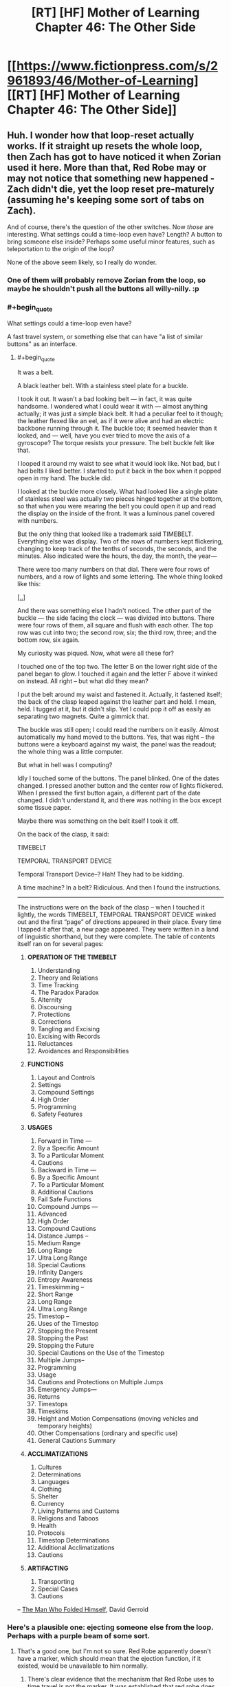 #+TITLE: [RT] [HF] Mother of Learning Chapter 46: The Other Side

* [[https://www.fictionpress.com/s/2961893/46/Mother-of-Learning][[RT] [HF] Mother of Learning Chapter 46: The Other Side]]
:PROPERTIES:
:Author: literal-hitler
:Score: 76
:DateUnix: 1450659734.0
:END:

** Huh. I wonder how that loop-reset actually works. If it straight up resets the whole loop, then Zach has got to have noticed it when Zorian used it here. More than that, Red Robe may or may not notice that something new happened - Zach didn't die, yet the loop reset pre-maturely (assuming he's keeping some sort of tabs on Zach).

And of course, there's the question of the other switches. Now /those/ are interesting. What settings could a time-loop even have? Length? A button to bring someone else inside? Perhaps some useful minor features, such as teleportation to the origin of the loop?

None of the above seem likely, so I really do wonder.
:PROPERTIES:
:Author: Kodix
:Score: 24
:DateUnix: 1450688995.0
:END:

*** One of them will probably remove Zorian from the loop, so maybe he shouldn't push all the buttons all willy-nilly. :p
:PROPERTIES:
:Author: kaukamieli
:Score: 8
:DateUnix: 1450712411.0
:END:


*** #+begin_quote
  What settings could a time-loop even have?
#+end_quote

A fast travel system, or something else that can have "a list of similar buttons" as an interface.
:PROPERTIES:
:Author: valeskas
:Score: 6
:DateUnix: 1450695607.0
:END:

**** #+begin_quote
  It was a belt.

  A black leather belt. With a stainless steel plate for a buckle.

  I took it out. It wasn't a bad looking belt --- in fact, it was quite handsome. I wondered what I could wear it with --- almost anything actually; it was just a simple black belt. It had a peculiar feel to it though; the leather flexed like an eel, as if it were alive and had an electric backbone running through it. The buckle too; it seemed heavier than it looked, and --- well, have you ever tried to move the axis of a gyroscope? The torque resists your pressure. The belt buckle felt like that.

  I looped it around my waist to see what it would look like. Not bad, but I had belts I liked better. I started to put it back in the box when it popped open in my hand. The buckle did.

  I looked at the buckle more closely. What had looked like a single plate of stainless steel was actually two pieces hinged together at the bottom, so that when you were wearing the belt you could open it up and read the display on the inside of the front. It was a luminous panel covered with numbers.

  But the only thing that looked like a trademark said TIMEBELT. Everything else was display. Two of the rows of numbers kept flickering, changing to keep track of the tenths of seconds, the seconds, and the minutes. Also indicated were the hours, the day, the month, the year---

  There were too many numbers on that dial. There were four rows of numbers, and a row of lights and some lettering. The whole thing looked like this:

  [[http://imgur.com/Zg7syXa][[..]]]

  And there was something else I hadn't noticed. The other part of the buckle --- the side facing the clock --- was divided into buttons. There were four rows of them, all square and flush with each other. The top row was cut into two; the second row, six; the third row, three; and the bottom row, six again.

  My curiosity was piqued. Now, what were all these for?

  I touched one of the top two. The letter B on the lower right side of the panel began to glow. I touched it again and the letter F above it winked on instead. All right -- but what did they mean?

  I put the belt around my waist and fastened it. Actually, it fastened itself; the back of the clasp leaped against the leather part and held. I mean, held. I tugged at it, but it didn't slip. Yet I could pop it off as easily as separating two magnets. Quite a gimmick that.

  The buckle was still open; I could read the numbers on it easily. Almost automatically my hand moved to the buttons. Yes, that was right -- the buttons were a keyboard against my waist, the panel was the readout; the whole thing was a little computer.

  But what in hell was I computing?

  Idly I touched some of the buttons. The panel blinked. One of the dates changed. I pressed another button and the center row of lights flickered. When I pressed the first button again, a different part of the date changed. I didn't understand it, and there was nothing in the box except some tissue paper.

  Maybe there was something on the belt itself I took it off.

  On the back of the clasp, it said:

  TIMEBELT

  TEMPORAL TRANSPORT DEVICE

  Temporal Transport Device--? Hah! They had to be kidding.

  A time machine? In a belt? Ridiculous. And then I found the instructions.

  --------------

  The instructions were on the back of the clasp -- when I touched it lightly, the words TIMEBELT, TEMPORAL TRANSPORT DEVICE winked out and the first “page” of directions appeared in their place. Every time I tapped it after that, a new page appeared. They were written in a land of linguistic shorthand, but they were complete. The table of contents itself ran on for several pages:

  1. *OPERATION OF THE TIMEBELT*

     1.  Understanding
     2.  Theory and Relations
     3.  Time Tracking
     4.  The Paradox Paradox
     5.  Alternity
     6.  Discoursing
     7.  Protections
     8.  Corrections
     9.  Tangling and Excising
     10. Excising with Records
     11. Reluctances
     12. Avoidances and Responsibilities

  2. *FUNCTIONS*

     1. Layout and Controls
     2. Settings
     3. Compound Settings
     4. High Order
     5. Programming
     6. Safety Features

  3. *USAGES*

     1.  Forward in Time ---
     2.  By a Specific Amount
     3.  To a Particular Moment
     4.  Cautions
     5.  Backward in Time ---
     6.  By a Specific Amount
     7.  To a Particular Moment
     8.  Additional Cautions
     9.  Fail Safe Functions
     10. Compound Jumps ---
     11. Advanced
     12. High Order
     13. Compound Cautions
     14. Distance Jumps --
     15. Medium Range
     16. Long Range
     17. Ultra Long Range
     18. Special Cautions
     19. Infinity Dangers
     20. Entropy Awareness
     21. Timeskimming --
     22. Short Range
     23. Long Range
     24. Ultra Long Range
     25. Timestop --
     26. Uses of the Timestop
     27. Stopping the Present
     28. Stopping the Past
     29. Stopping the Future
     30. Special Cautions on the Use of the Timestop
     31. Multiple Jumps--
     32. Programming
     33. Usage
     34. Cautions and Protections on Multiple Jumps
     35. Emergency Jumps---
     36. Returns
     37. Timestops
     38. Timeskims
     39. Height and Motion Compensations (moving vehicles and temporary heights)
     40. Other Compensations (ordinary and specific use)
     41. General Cautions Summary

  4. *ACCLIMATIZATIONS*

     1.  Cultures
     2.  Determinations
     3.  Languages
     4.  Clothing
     5.  Shelter
     6.  Currency
     7.  Living Patterns and Customs
     8.  Religions and Taboos
     9.  Health
     10. Protocols
     11. Timestop Determinations
     12. Additional Acclimatizations
     13. Cautions

  5. *ARTIFACTING*

     1. Transporting
     2. Special Cases
     3. Cautions
#+end_quote

-- [[https://en.wikipedia.org/wiki/The_Man_Who_Folded_Himself][The Man Who Folded Himself]], David Gerrold
:PROPERTIES:
:Author: OutOfNiceUsernames
:Score: 8
:DateUnix: 1450732817.0
:END:


*** Here's a plausible one: ejecting someone else from the loop. Perhaps with a purple beam of some sort.
:PROPERTIES:
:Score: 10
:DateUnix: 1450719310.0
:END:

**** That's a good one, but I'm not so sure. Red Robe apparently doesn't have a marker, which should mean that the ejection function, if it existed, would be unavailable to him normally.
:PROPERTIES:
:Author: Kodix
:Score: 8
:DateUnix: 1450721397.0
:END:

***** There's clear evidence that the mechanism that Red Robe uses to time travel is not the marker. It was established that red robe does not have a marker, as only himself and Zach showed up in the location spell he used. He likely does not know of the marker's existence, as Zorian only protected himself from being located that way months after their initial confrontation and it would have been trivial for him to locate Zorian before that.
:PROPERTIES:
:Author: GlueBoy
:Score: 10
:DateUnix: 1450778287.0
:END:

****** #+begin_quote
  It was established that red robe does not have a marker, as only himself and Zach showed up in the location spell he used.
#+end_quote

He could have a different marker that wouldn't be located by the spell but would give him the same funcitons. Like usernames on a forum, with Zorian piggybacking on Zach's. It's not necessarily "The Marker", it could be "a marker".
:PROPERTIES:
:Author: melmonella
:Score: 3
:DateUnix: 1450992346.0
:END:


****** It /could/ be that RR simply doesn't happen to know the locating spell - it's not necessarily common knowledge.

If he does know of the marker, he could also be hiding his own. But then he would also have to know of the possibility of the location spell (and therefore he would almost certainly have it, and have no issues locating Zorian) - so that's /very/ unlikely.

Mind you, I fully agree with your assessment. I was just thinking on some other possibilities.
:PROPERTIES:
:Author: Kodix
:Score: 2
:DateUnix: 1450779960.0
:END:


*** One button has to exist somewhere: the one ending the loop, although it would be very strange to have it in the soul marker itself.
:PROPERTIES:
:Author: Xtraordinaire
:Score: 3
:DateUnix: 1450724216.0
:END:


*** What makes you suspect that it was a /loop reset/ switch, and not a more simple /suicide/ switch?\\
A loop reset feature would have to be developed wholecloth specifically for the sake of the time loop spell, where as a suicide switch may have already been pre-existing soul magic.\\
Since for a looper it has essentially the same function (unless you are accidentally in the loop like Zorian) it would seem more practical to reuse an existing spell.
:PROPERTIES:
:Author: empocariam
:Score: 2
:DateUnix: 1450854365.0
:END:


** So my little prediction that the gateway leads to Iaksu Mansion came true. Neat[[https://www.reddit.com/r/rational/comments/3urv1v/rt_hf_mother_of_learning_chapter_45_fine/cxr3ibu][.]]

Seeing Sudomir as the necromancer-in-charge there could probably explain the soul mage massacre. Maybe he wants to grab more power via open revolt in the aftermath of Cyoria invasion and doesn't want any soul mage to be a threat to his army of undead.

And I can't stop seeing sort of mini quests lying around like little jigsaw pieces that could probably click together perfectly. Raynie is wolf shifter, wolf shifters hate +dire+ winter wolves, there is a WW alpha to kill, let the girl help and let her take the credit. Boom, a little ruckus in the shifter tribe politics.

Oh, Zach and Red Robe are VERY SURPRISED right now.

/add:/ so after going for a walk and a bit of thinking I retract my statement I made elsewhere that for Red Robe investment in Ibasan invasion is a distraction. This does not warrant his reaction in ch. 26. Who goes in guns blazing when your decoy plot is foiled? Maybe RR is not properly paranoid and is overly impulsive instead, but that's not worth considering. "The enemy is smart" and all that. Why would RR need Cyoria razed to the ground, I don't understand. Especially if Daimen is connected to/is RR. There are cheaper ways to get your brothers killed, Daimen!

Putting on my Doylist hat here I'd say we will have some insight on that in the next chapter (two max). Zorian has to open that memory packet as we are approaching (probably) the end of second arc. The 1st one took us 26 chapters, we're at 46, I think it's time to raise the stakes. Whatever got aranean matriarch so agitated and reckless has some clue to what RR is doing in Cyoria. It's worth noting though, that maybe intel she got was a deliberate ruse. Dozen+ restarts later (there was a handy restart-tracking spreadsheet somewhere) and the loop still looks pretty stable.

How does Zorian open it, IDK. He could capture some low-ranking invader, haul him to Luminous Advocates. They could plant a memory packet inside prisoner's mind, and he would try to read it again and again until he succeeds. Yes I'm a horrible person. So I doubt this will be the route taken, that's too grim.
:PROPERTIES:
:Author: Xtraordinaire
:Score: 15
:DateUnix: 1450682516.0
:END:

*** #+begin_quote
  Why would RR need Cyoria burned to the ground?
#+end_quote

Something I thought of was that RR wants to be able to tap into the huge amount of ambient mana emanating from the Hole, magnified by the alignment event, without any interference from the city mages and city services like the teleportation network. Maybe destroying the city forces everyone else to either die or flee, giving more mana for RR to utilize.\\
The problem with this is since the reset and invasion happen concurrently, there doesn't seem like there would be enough time to "power-up" anything significant.\\
And I also suspect that ambient mana is so inefficiently utilized, like solar power, that all of Cyoria is probably barely impacting the raw amount of power, if RR were capable of harnessing all of it somehow.
:PROPERTIES:
:Author: empocariam
:Score: 2
:DateUnix: 1450855091.0
:END:


** #+begin_quote
  he could get the transparency to drop like a stone
#+end_quote

Opacity makes more sense there - increasing transparency. One too many repetitions of Estin being the only one able to tank the magic missiles too, I think.
:PROPERTIES:
:Author: GeeJo
:Score: 21
:DateUnix: 1450662210.0
:END:


** #+begin_quote
  He was too good and didn't know how to hold back properly
#+end_quote

I like this. On the next level of mastery he could be able to duel with a weaker opponent without harming them. The level after that, his opponent wouldn't even suspect that he's holding back.

--------------

#+begin_quote
  Are you going somewhere?"

  "Yes," he admitted. "I am. After the summer festival."
#+end_quote

[[http://www.imdb.com/title/tt0144084/quotes?item=qt0453363][“I have to return some videotapes.”]]

--------------

Thoughts on golems: it was mentioned that golems above a certain weight limit are illegal to construct. I wonder if Zorian couldn't circumvent this law by building a flying swarm of much smaller golems that can be even deadlier than their larger counterparts with the right protections and action algorithms.

#+begin_quote
  Its movements were smooth and natural, and despite Edwin's rough handling, it never lost its balance like Zorian's previous golems would have.
#+end_quote

Oh, they've decided to build a [[https://www.youtube.com/watch?v=cNZPRsrwumQ][BigDog]] first. Never mind then.

--------------

Typos, mistakes, nitpicking:

- Well crap → Well*,* crap

- replace all the "--" with "---"

- Why, I bet a whole army could just waltz through this place if you aren't careful... → [..] if you *weren't* careful...
:PROPERTIES:
:Author: OutOfNiceUsernames
:Score: 10
:DateUnix: 1450696355.0
:END:

*** I thought it was just golems taller than one meter, but the same idea applies -- I just assumed making tons and tons of copies was part of the plan once they had a decently useful design.
:PROPERTIES:
:Score: 1
:DateUnix: 1451196950.0
:END:


** He discovered a very useful soul magic.

I guess this is another reason to be very worried about risky situations.

Also necromancers have super durability it seems.
:PROPERTIES:
:Author: Nepene
:Score: 7
:DateUnix: 1450660804.0
:END:

*** It seemed slow to activate, it only worked because the necromancer didn't catch on quick enough. In the future he'll have to be quicker or set up an automated trigger.
:PROPERTIES:
:Author: Gauntlet
:Score: 6
:DateUnix: 1450661709.0
:END:

**** Ideally, he'll find a way to bypass future wards that stop him exploding things too. I could easily imagine that Red Robes could have some spell to block him doing stuff with his soul.
:PROPERTIES:
:Author: Nepene
:Score: 9
:DateUnix: 1450662037.0
:END:


** Are we sure that the switch resets the time loop? What if it's a suicide switch?
:PROPERTIES:
:Author: pizzahotdoglover
:Score: 9
:DateUnix: 1450761778.0
:END:

*** We can't be sure yet, but that would be a slightly strange decision.

In the worst case scenario of there being no loop active while you have a marker, the switch would kill you instead of doing nothing.

In the best case scenario of there being a loop active, the effect of the two options is the same.

No gain, but additional risk.

Mind you, I wouldn't be surprised if mages did not think this way - this is more reminiscent of software design than anything else.
:PROPERTIES:
:Author: Kodix
:Score: 3
:DateUnix: 1450780811.0
:END:

**** The effect isn't the same when there are many looping individuals.

But yes, the design is risky.
:PROPERTIES:
:Author: ajuc
:Score: 3
:DateUnix: 1450783113.0
:END:


**** I agree that a reset button would be more useful than a suicide button. However, a switch on a soul that kills that soul seems like something easily doable, while a switch on a soul that affects the entire loop may be less feasible, especially since we don't know how complex the magic used to create the loop was. Also, why give Zack the power to affect the loop in such a way? When Zack dies, does it reset the entire loop or does it just reset both of them, while Red Robe and everyone else continue until the summer festival?
:PROPERTIES:
:Author: pizzahotdoglover
:Score: 3
:DateUnix: 1450838423.0
:END:


** How is Xvim pronounced? I've been pronouncing it like /tsvɪm/ "zwim" (I might be messing up the IPA)
:PROPERTIES:
:Author: gbear605
:Score: 6
:DateUnix: 1450678067.0
:END:

*** I've been pronouncing it "ksvim", but I have no idea what the official pronunciation is. Also, I can't tell if it should be pronounced "tay-ven" or "tie-ven".
:PROPERTIES:
:Author: abcd_z
:Score: 3
:DateUnix: 1450686285.0
:END:

**** Ksvim is right. And it's tie-ven.
:PROPERTIES:
:Author: nobody103
:Score: 17
:DateUnix: 1450690430.0
:END:

***** Mana: "man-nuh" or "mon-nuh"?
:PROPERTIES:
:Author: abcd_z
:Score: 3
:DateUnix: 1450690781.0
:END:

****** Whichever version you prefer is the correct one!
:PROPERTIES:
:Author: nobody103
:Score: 3
:DateUnix: 1450694119.0
:END:

******* :P All right, thanks. I wouldn't normally be so pedantic about this, but I've been reading MoL to my girlfriend as a bedtime story and it's annoying accidentally switching between the two as I read (for both Taivan and mana).
:PROPERTIES:
:Author: abcd_z
:Score: 5
:DateUnix: 1450696242.0
:END:

******** Awww :)

Just joke around and occasionally substitute it with potayto, potahto, and potater.

Personally, I think both pronunciations of mana have a place, sometimes one just sounds nicer in the prose.
:PROPERTIES:
:Author: ggrey7
:Score: 2
:DateUnix: 1450754689.0
:END:


******** That's extremely cute.

And awesome choice for a story, too.
:PROPERTIES:
:Author: Kodix
:Score: 2
:DateUnix: 1450780328.0
:END:

********* Thanks. I've been alternating between that and All-Guardsmen Party.
:PROPERTIES:
:Author: abcd_z
:Score: 1
:DateUnix: 1450838356.0
:END:


***** Kirielle - [kɪrɪɛl] or [kɪrɪl] (feminine version of Kirill with soft l?)?

Cyoria - [saɪɔrɪa]?
:PROPERTIES:
:Author: Xtraordinaire
:Score: 2
:DateUnix: 1450691524.0
:END:

****** I'll be honest with you - I've never learned how to read those funny signs people used to denote pronunciation. But it's effectively Kiriel and Sjoria, so I guess [kɪrɪɛl] is correct?
:PROPERTIES:
:Author: nobody103
:Score: 9
:DateUnix: 1450693801.0
:END:

******* So if Kirielle is Kiri + (Belle minus B), yeah. And Cyoria isn't like cyan... hmm I can live with that.
:PROPERTIES:
:Author: Xtraordinaire
:Score: 2
:DateUnix: 1450694500.0
:END:


** The last time Zack and Zorian met, Zack displayed ridiculously huge mana reserves, which Zorian was suspicious about, but passed off as crazy magical heritage. But now we see that Zorian's power is increasing too:

#+begin_quote
  He could cast about 35 of them in quick succession, which was more than four times the amount he could cast before the time loop -- that shouldn't be possible, especially since he was sure his mana reserves still hadn't topped out yet, so the most logical conclusion was that his magic missiles required significantly less mana now than they had in the past.
#+end_quote

I am fairly confident that this means that the time loop allows loopers to increase their mana indefinitely. This could be a product of a perpetually young body, magical hormones or something allowing their mana reserves to grow without aging to trigger the reserves to stop growing.
:PROPERTIES:
:Author: CopperZirconium
:Score: 6
:DateUnix: 1450756917.0
:END:

*** An interesting theory. Mine is that this is an ongoing result of the whole soul merge deal, for which there is other evidence: his increased sociability, his uncharacteristic recklessness in this chapter.
:PROPERTIES:
:Author: GlueBoy
:Score: 3
:DateUnix: 1450778810.0
:END:

**** #+begin_quote
  his increased sociability
#+end_quote

That can be explained by the whole "not-constantly-hurting-while-talking-to-people-because-mindmage" thing though.
:PROPERTIES:
:Author: melmonella
:Score: 3
:DateUnix: 1450992988.0
:END:


**** I'm going to go with Zorian's explanation. He mentions that it makes it difficult to judge his capacity, so its seems to be magic missile effiency rather than abnormal mana growth. We even see his efficiency increase during the chapter.
:PROPERTIES:
:Author: Revisional_Sin
:Score: 2
:DateUnix: 1450868313.0
:END:


** #+begin_quote
  Zorian immediately felt the atmosphere in the room change, becoming heavier and more foreboding
#+end_quote

I wonder, how exactly is he detecting threat level. Generic danger precognition, or something simpler?
:PROPERTIES:
:Author: valeskas
:Score: 4
:DateUnix: 1450662210.0
:END:

*** Increased mana would account for the atmosphere becoming heavier. And the fact that the mana is being used for unfriendly purposes probably tells his mage sense that it's forbidding.
:PROPERTIES:
:Author: eshade94
:Score: 9
:DateUnix: 1450662299.0
:END:


*** It's a necromancer's mansion. I wouldn't be surprised if they specifically had some sort of magical equivalent of setting the mood lighting to Spooky.
:PROPERTIES:
:Author: drageuth2
:Score: 6
:DateUnix: 1450741893.0
:END:


*** That's how Zorian's empathy/mind sense has been written in the past. At his current level he more or less senses even /potential/ danger.
:PROPERTIES:
:Author: gryfft
:Score: 2
:DateUnix: 1450815768.0
:END:


** I'm a little surprised he didn't bring Edwin's golem along. Just promise to give it back the day after the festival.

Not using it for the hook gnomes' distraction role makes sense, that certainly wouldn't look like a random monster attack. But he could have brought it with him, just as another tool that might come in handy, especially after showing it is decently robust.

Is the golem not stealthy enough to bring or something?
:PROPERTIES:
:Author: DerSaidin
:Score: 3
:DateUnix: 1450666816.0
:END:

*** Not stealthy enough, yes. He expected to have to sneak into the base. If he knew how easy that would end up being, he would have brought a golem or five with him.
:PROPERTIES:
:Author: nobody103
:Score: 8
:DateUnix: 1450690068.0
:END:


*** Give the poor little golem a break, it's basically the first successful prototype!

Plus, it mostly only has defensive capabilities atm I think?
:PROPERTIES:
:Author: ggrey7
:Score: 2
:DateUnix: 1450755622.0
:END:


** New here. Began at chapter 1 a week ago and just got caught up an hour ago. Alas, I had not realized I was starting in on an unfinished story until more than 20 chapters in. How frequent and how consistent is the update schedule?
:PROPERTIES:
:Author: thecommexokid
:Score: 3
:DateUnix: 1450845579.0
:END:

*** He keeps a target date on his profile page, He's increased to every three weeks or so lately. It's pretty consistent, sometimes there's even an early chapter.
:PROPERTIES:
:Author: literal-hitler
:Score: 4
:DateUnix: 1450850429.0
:END:


** Wow Zorian is now even closer to invulnerability, if he can activate his switch before someone kills him, he can restart the loop (apparently, not confirmed yet, but if it didn't and he just died there would be no point). He can now do anything dangerous he wants that doesn't alert red robe. I wonder how zack will react to getting restarted randomly.

In this chapter we finally get to see some inkling of what Zorian can do untethered. His skills are not suited for a duel with taiven. If Zorian fights he fights with a pet golem, dominated animals, a plethora of powerful items and mind magic attacks. Like I said in the previous thread Zorian is nerfing himself hard to fight taiven on an even playing field, which could be the purpose. I really would like at least a line about that though.

I've revised my opinion on using mercenaries like I advocated in the previous thread, that is best saved for the final fight. Though I still think it's a REALLY good idea to get a lot of teachers, illegal books etc with money from dungeon diving. How many useful spells can you accumulate with a large budget that replenishes once a month? A lot. Maybe he can actually cast a moving shield instead of a stationary one then. (I still think stationary shields are kind of useless)

If Zorian was a bit more sociable it'd be a good strategy for him to go around finding "one month recruitables" as I call them. People who over the course of a month he can recruit to fight against the invaders. Just focus on one person a month that seems likely to help and try and figure them out at the end of the month tell them about the invasion and get them to fight with you. If they don't fight when it's obvious invaders are really coming then you try again next month with someone else. If they fight they can join your team. As long as you make sure they are honest people (which he can do with empathy) and you don't give them time to spread the word and possibly alert red robe, there is almost no risk. When the final fight comes he can recruit all of them at once.

Really he should probably try and learn stuff from a necromancer now (with backup to buy him the couple seconds he needs to restart the loop if they try to attack him). Only getting soul sight from some random potion or human sacrifice sounds fishy. There has to be another way. Plus think of all the soul magic he can learn.

With all that in mind the author has stated (according to another reddit user) that Zorian *can* break the loop easily, but that wouldn't make a good story so he put a lot of limitations on Zorian. It just hurts my min-maxing soul for him to not exploit the loop to its greatest extent.
:PROPERTIES:
:Score: 7
:DateUnix: 1450666374.0
:END:

*** #+begin_quote
  Zorian is nerfing himself hard to fight taiven on an even playing field, which could be the purpose. I really would like at least a line about that though.
#+end_quote

It is already being demonstrated through Zoeian's actions. Specifically stating it would be [[http://tvtropes.org/pmwiki/pmwiki.php/Main/ViewersAreMorons][unnecessarily clumsy,]] I think.
:PROPERTIES:
:Author: OutOfNiceUsernames
:Score: 5
:DateUnix: 1450695729.0
:END:

**** Well though Taiven was upset about his combat skills, and now she thinks they are on an even playing field when they are not. So basically Zorian is not telling her everything after he said he would tell her everything.

If you think about it he comes off pretty dickish (he's lying) or that he's lacking in self esteem when he says he can't beat taiven consistently after years of constant training, because he can. Not in the same way perhaps, but if he combines his golem stuff, items, mind magic etc he'd mop the floor with any normal battlemage much less a novice one. He is not built for a straight up one-on-one fight, especially a non-lethal one.

That's why I wanted a line about him saying that if he fought the way he normally would taiven would be having a much harder time. Zorian seems to have a magical complex of some sort where he thinks pretty much everyone is better than him, though he's finally getting to see just how far he's come.
:PROPERTIES:
:Score: 1
:DateUnix: 1450729197.0
:END:

***** He's telling her everything that matters at the moment.

Intentionally rubbing it in her face just how much stronger is the time loop making him wouldn't serve much purpose when he has already decided to keep practising with her and to (eventually) find a way to migrate her memories through loops.

#+begin_quote
  If you think about it he comes off pretty dickish
#+end_quote

Well, even he himself had been admitting in his inner monologue that prior to the loops he probably wasn't the nicest person to be around. He grew up a lot, true, but I don't see him as a person who would be putting all his eggs in the same basket or trusting /all/ his secrets to the same person.
:PROPERTIES:
:Author: OutOfNiceUsernames
:Score: 5
:DateUnix: 1450733333.0
:END:

****** That's true. I do think lack of self esteem is one of Zorians problems though. If he was intentionally not telling his secrets I would still have liked a line about it just to show readers he actually has some trust in his skills. A pretty moot point though as the previous chapter will probably not ever change now.
:PROPERTIES:
:Score: 1
:DateUnix: 1450737815.0
:END:

******* It's kind of implied (pretty much everywhere) that he has confidence in his ability to manage or at least circumvent his problems. He doesn't lack self-esteem, since one of his inner goals is to prove himself and become independent. It's more that he's frequently being set with problems that he cannot outright solve, and so he always feels the need for improvement.

Also, he's not the type to just stroke his ego by putting a beat-down on his friend just to feel better.

The great thing about MoL is that the reader has a general feel of where Zorian's skills are at currently. It's already assumed that no student at the academy is a match for him because of his hidden mind magic edge.

Regarding your final point about the author putting limitations on Zorian and your desire for min-maxing in the time loop, you seem to be falling prey to the planning fallacy! It's definitely true that the author wants to control the growth rate of Zorian to avoid a potential Gary Stu, but a realistic learning curve usually doesn't involve min-maxing. It's just like a game: you can't min-max without sufficient *info + time*.
:PROPERTIES:
:Author: ggrey7
:Score: 5
:DateUnix: 1450754517.0
:END:


***** A bit late to the party, but from Chapter 44:

#+begin_quote
  "You're wrong," Zorian said, shaking his head. "I did not overtake you. I am confident that if we fought, you'd be victorious nine times out of ten. You're still better than me."

  If he didn't just use mind magic to incapacitate her right from the start. Or ambush her. Or cover the battlefield in enough explosives to level a building. But he was pretty sure Taiven wouldn't count those as 'real' victories anyway, and aside from that, his point still stood.
#+end_quote
:PROPERTIES:
:Author: DooomCookie
:Score: 1
:DateUnix: 1451295743.0
:END:


** Sudomir might be Red Robe, right? I mean, Necromancer: check, obviously powerful: check, has a reason to be involved with the invaders without being fully aligned: check (seems to be the Gate keeper), brags about being hard to kill: check (both Zach and Zorian have done the same).

The only thing that makes it a little unlikely is the fact that he doesn't freak out over someone coming in through the gate in an unprecedented manner. This could be explained by the fact that Red Robe isn't looping in exactly the same manner as Zorian and Zach (otherwise the soul pattern would show up in the scans), and might experience it differently somehow.
:PROPERTIES:
:Author: dac69
:Score: 3
:DateUnix: 1450670191.0
:END:

*** I think Sudomir the Red Robe is very unlikely.

Necromancer: check. Obviously powerful: not enough power. Wears Red Robes: no check!

It doesn't make sense for StRR to abandon invasion like he did in the past several restarts but then be still there for the final (failing) part. This token effort is meaningless. No, the actual Red Robe is doing something bigger somewhere out there. And the question why Red Robe invested time in invasion optimization is still a good one. So far I don't see any clues except that maybe it is a big distraction and nothing more.

But the possibility of StRR raises a question why the hell did Zorian forget about recall spell, why he did not conceal his face, why he did not conceal his voice... And why he had built his escape upon an untested feature of the most enigmatic asset: his soul marker? Reckless, utterly reckless. Zach's soul bits are really rubbing off on him.
:PROPERTIES:
:Author: Xtraordinaire
:Score: 16
:DateUnix: 1450684856.0
:END:

**** The worst case scenario here is that Sudomir is in contact with RR and prepared to give RR a summary of the month and any notable deviations at the end of the loop. It's just a vague possibility, but Sudomir so far doesn't seem invested enough with the Ibasans and his necromancer status suggests a potential tie-in with RR.

Recall spell: wards might prevent that too? Concealing face/voice: do we know that Zorian wasn't disguised? He is growing bigger balls as his skills progress though...
:PROPERTIES:
:Author: ggrey7
:Score: 3
:DateUnix: 1450756067.0
:END:

***** You got me thinking and after some further consideration I'm putting StRR in the 'falsified' basket and Sudomir liaison of RR in 'unlikely' basket.

If Sudomir is to report to Red Robe at the end of the month, Zorian should've been soul-killed. Zorian made a pretty big splash from Sudomir's POV: saving Lukav and Alanic and then becoming apprentice in plain view. This has drawn attention from Sudomir to outright assassinate Zorian in one restart. This should've been reported to Red Robe who could infer that Zorian is time traveler or is connected to one. Moreso if Sudomir is in the loop directly. But nothing of the sort happened, therefore either Sudomir is giving RR a /very/ cursory overview, or RR put Sudomir in the 'invasion' folder and therefore has avoided contacts with him in the past several restarts, or, quite likely, they are not connected at all.

In any case, in this particular restart Zorian dodged the bullet by resetting the loop prematurely. There was no time to report to RR even if Sudomir and RR stay in touch.

As for concealment measures, they were outright mentioned in confrontation with RR, and were /not/ mentioned this time. Anti-recall wards seem possible in the setting, but again, a failed attempt to recall should be mentioned. Luckily these errors could be rectified with small edits.
:PROPERTIES:
:Author: Xtraordinaire
:Score: 5
:DateUnix: 1450774492.0
:END:

****** The recall spell establishes a magical link between a caster and a prepared object. The link must be supplied with mana to keep existing and - though I seem to have not explicitly spelled this out in the story - has range limitations. Any recall link Zorian may have had in Cyoria would have been severed when the gate closed shut on him.
:PROPERTIES:
:Author: nobody103
:Score: 6
:DateUnix: 1450793646.0
:END:

******* Yep, range limitation is new. Small recurring mana cost to maintain the link was mentioned earlier.
:PROPERTIES:
:Author: Xtraordinaire
:Score: 1
:DateUnix: 1450795027.0
:END:


******* You mentioned the range limit. From Chapter 36:

#+begin_quote
  He was right... sort of. He had found that past a certain depth, the strain on the link became too much and it snapped. Before that happened, however, the spell worked flawlessly, allowing Zorian to quickly teleport away to the surface. The depth past which it ceased to work was too shallow for his liking, but he was confident he could strengthen the link.
#+end_quote

On an unrelated note, how is Knyazov Dveri pronounced?
:PROPERTIES:
:Author: DooomCookie
:Score: 1
:DateUnix: 1451286864.0
:END:

******** I have no idea how to explain the pronunciation, but the words have been lifted almost wholesale from Slavic languages and mean 'Prince's Gates'/'Gates of the Prince'. [[https://en.wikipedia.org/wiki/Knyaz][Knyaz]] is Prince, and Dveri are doors. The pronunciation is self-evident to me (me being Slavic and all), so I'm having trouble constructing a pronunciation guide. Try messing around with translation sites and see if they can help you.
:PROPERTIES:
:Author: nobody103
:Score: 3
:DateUnix: 1451331351.0
:END:

********* #+begin_quote
  me being Slavic and all
#+end_quote

What is your native language by the way?
:PROPERTIES:
:Author: melmonella
:Score: 1
:DateUnix: 1451336441.0
:END:

********** He's from Croatia.
:PROPERTIES:
:Author: DooomCookie
:Score: 1
:DateUnix: 1451337622.0
:END:

*********** Ah, cool.
:PROPERTIES:
:Author: melmonella
:Score: 1
:DateUnix: 1451338033.0
:END:


********** Croatian.
:PROPERTIES:
:Author: nobody103
:Score: 1
:DateUnix: 1451338196.0
:END:


******** Knez is a bit more easier to pronounce , one letter one sound and same meaning, but I think knyaz is more poetic.

ny is bit harder for those with English only since no equivalent sound, it is very fast combo of November and Yogurt, need to break tongue in between those sounds, it sounds like nasal N.

[[http://www.howtosay.co.in/pronounce/knyaz-in-english/]]
:PROPERTIES:
:Author: tahuti
:Score: 2
:DateUnix: 1451967926.0
:END:


*** I'd expect Red Robe to be out in the world doing stuff. Staying at home would be rather dull for a time looper.
:PROPERTIES:
:Author: Nepene
:Score: 3
:DateUnix: 1450672812.0
:END:

**** I think RR probably has a vested interest in what happens in Cyoria, and as I mentioned above, we can expect he's paying some attention to deviations in Cyoria for any hint of a time looper. After all, he spent quite a lot of time on Cyoria's invasion for some reason and now he ditched it because he's presumably afraid of hidden loopers.
:PROPERTIES:
:Author: ggrey7
:Score: 1
:DateUnix: 1450756240.0
:END:

***** I am sure he has some interest, and he probably pays someone off to tell him certain facts or reads newspapers, but his interest is likely very much based heavily off self interest what with his evil nature, and there are a lot of very interesting things worldwide.
:PROPERTIES:
:Author: Nepene
:Score: 1
:DateUnix: 1450778243.0
:END:


*** If he is, then the way that person either restarted the loop right then, or was willing to commit suicide by taking their soul out of this iteration of the loop.... That could be a mistake that lets Red Robe knew that he fought one of the other time loopers.
:PROPERTIES:
:Author: -main
:Score: 2
:DateUnix: 1450682250.0
:END:


** Upon re-reading recent chapters, I've been wondering: how fast could Zorian cast force lance, if he practiced for a while? From chapter 45, here's a description of the spell:

#+begin_quote
  'Force lance', as the spell was called, was her new favorite when fighting him. He knew better than to try to shield against it this time -- the beam was practically designed for cracking simple force barriers, focusing an immense amount of penetrating force on a tiny patch of the shielding surface. Some of the stronger, more advanced shields could withstand the beam, but nothing in Zorian's arsenal could truly stand up to it. He had learned that lesson very painfully in the first few spars he'd had with Taiven during the past few days, and he still had bruises all over his chest and arms to prove it. Even at their highest setting, the safety wards couldn't blunt the power of the spear-like beam completely.

  No, the only realistic defense he had against that spell was moving out of its way. The good news was that beam spells like those couldn't home in on targets, so dodging them was an option. The bad news was that a beam traveled blindingly fast and was really hard to evade at the distances he and Taiven fought at.
#+end_quote

It pierces basic shields, it travels extremely fast, and it sounds like it can really mess somebody up if it hits. This sounds like it could be really impressive if Zorian can cast it before a foe knows what's coming.
:PROPERTIES:
:Score: 2
:DateUnix: 1451368627.0
:END:


** Zorian learning about that particular switch in the soul fragment just in time for him to need it seems way too convenient. The same chapter we learn of them is the chapter where the protagonist could have died without it. This looks like a deus ex machina for me.
:PROPERTIES:
:Author: loonyphoenix
:Score: 3
:DateUnix: 1450690827.0
:END:

*** [deleted]
:PROPERTIES:
:Score: 6
:DateUnix: 1450725480.0
:END:

**** Or he /had/ other preparations which were not shown (or which were briefly mentioned in previous restarts), which he didn't need due to the existence of the reset switch.

And let's face it, he must have been planning to test the reset switch at the end of the time loop /anyway/.
:PROPERTIES:
:Author: Sceptically
:Score: 3
:DateUnix: 1450755984.0
:END:


*** He could have just brought his standard suicide cubes as a backup. He wouldn't have been able to use them thanks to the splodey ward, and may have chosen his marker instead as a result.
:PROPERTIES:
:Author: failed_novelty
:Score: 3
:DateUnix: 1450719766.0
:END:

**** Which is my point. Without the switch, he would be at the mercy of a necromancer.
:PROPERTIES:
:Author: loonyphoenix
:Score: 1
:DateUnix: 1450823198.0
:END:

***** To be fair, his suicide cubes have never failed him before. I don't think he was unreasonable to feel safe (at least in the 'I can kill myself before anything dicks over my mind/soul' sense) exploring the portal.

I bet next time he's going to build a non-splodey suicide cube as well, just in case.
:PROPERTIES:
:Author: failed_novelty
:Score: 1
:DateUnix: 1450844197.0
:END:

****** I'm actually not criticising Zorian, even though he might have been excessively reckless. I'm criticising the narrative for introducing a means for the protagonist to save himself at the last moment.
:PROPERTIES:
:Author: loonyphoenix
:Score: 2
:DateUnix: 1450851208.0
:END:


*** This whole mission was a bad idea anyway. Since he guessed the function of the switch, he planned to trade knowledge of what is behind the gate for knowledge for the other loopers that there is a third looper - not a good trade.
:PROPERTIES:
:Author: Gurkenglas
:Score: 3
:DateUnix: 1450694515.0
:END:

**** Both Zach and Red Robe knew that already.
:PROPERTIES:
:Author: Fredlage
:Score: 7
:DateUnix: 1450695503.0
:END:
